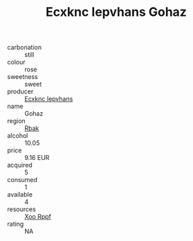 :PROPERTIES:
:ID:                     4aa7c0bb-6c8b-4426-9a3f-26198bb4fe8a
:END:
#+TITLE: Ecxknc Iepvhans Gohaz 

- carbonation :: still
- colour :: rose
- sweetness :: sweet
- producer :: [[id:e9b35e4c-e3b7-4ed6-8f3f-da29fba78d5b][Ecxknc Iepvhans]]
- name :: Gohaz
- region :: [[id:77991750-dea6-4276-bb68-bc388de42400][Rbak]]
- alcohol :: 10.05
- price :: 9.16 EUR
- acquired :: 5
- consumed :: 1
- available :: 4
- resources :: [[id:4b330cbb-3bc3-4520-af0a-aaa1a7619fa3][Xoo Rppf]]
- rating :: NA


